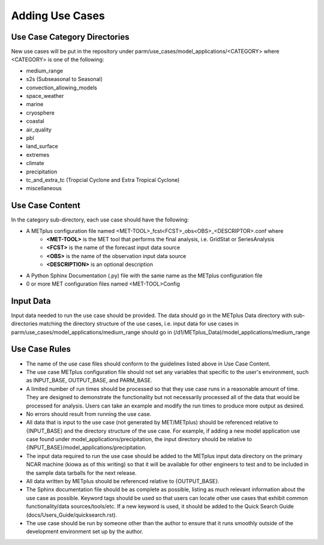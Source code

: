 Adding Use Cases
================

Use Case Category Directories
-----------------------------

New use cases will be put in the repository under parm/use_cases/model_applications/<CATEGORY> where <CATEGORY> is one of the following:

* medium_range
* s2s (Subseasonal to Seasonal)
* convection_allowing_models
* space_weather
* marine
* cryosphere
* coastal
* air_quality
* pbl
* land_surface
* extremes
* climate
* precipitation
* tc_and_extra_tc (Tropcial Cyclone and Extra Tropical Cyclone)
* miscellaneous

Use Case Content
----------------
In the category sub-directory, each use case should have the following:

* A METplus configuration file named \<MET-TOOL\>_fcst\<FCST\>_obs\<OBS\>_\<DESCRIPTOR\>.conf where
    * **<MET-TOOL>** is the MET tool that performs the final analysis, i.e. GridStat or SeriesAnalysis
    * **<FCST>** is the name of the forecast input data source
    * **<OBS>** is the name of the observation input data source
    * **<DESCRIPTION>** is an optional description
* A Python Sphinx Documentation (.py) file with the same name as the METplus configuration file
* 0 or more MET configuration files named <MET-TOOL>Config

Input Data
----------
Input data needed to run the use case should be provided. The data should go in the METplus Data directory with sub-directories matching the directory structure of the use cases, i.e. input data for use cases in parm/use_cases/model_applications/medium_range should go in (/d1/METplus_Data)/model_applications/medium_range

Use Case Rules
--------------

* The name of the use case files should conform to the guidelines listed above in Use Case Content.
* The use case METplus configuration file should not set any variables that specific to the user's environment, such as INPUT_BASE, OUTPUT_BASE, and PARM_BASE.
* A limited number of run times should be processed so that they use case runs in a reasonable amount of time.  They are designed to demonstrate the functionality but not necessarily processed all of the data that would be processed for analysis. Users can take an example and modify the run times to produce more output as desired.
* No errors should result from running the use case.
* All data that is input to the use case (not generated by MET/METplus) should be referenced relative to {INPUT_BASE} and the directory structure of the use case. For example, if adding a new model application use case found under model_applications/precipitation, the input directory should be relative to {INPUT_BASE}/model_applications/precipitation.
* The input data required to run the use case should be added to the METplus input data directory on the primary NCAR machine (kiowa as of this writing) so that it will be available for other engineers to test and to be included in the sample data tarballs for the next release.
* All data written by METplus should be referenced relative to {OUTPUT_BASE}.
* The Sphinx documentation file should be as complete as possible, listing as much relevant information about the use case as possible. Keyword tags should be used so that users can locate other use cases that exhibit common functionality/data sources/tools/etc. If a new keyword is used, it should be added to the Quick Search Guide (docs/Users_Guide/quicksearch.rst).
* The use case should be run by someone other than the author to ensure that it runs smoothly outside of the development environment set up by the author.
